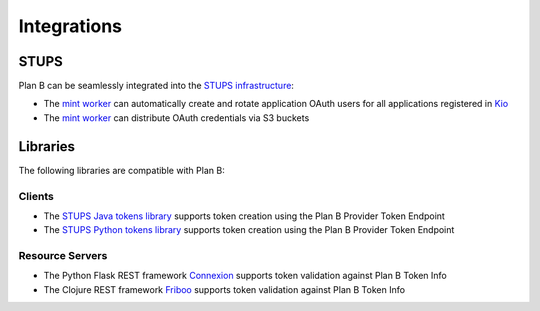 ============
Integrations
============

STUPS
=====

Plan B can be seamlessly integrated into the `STUPS infrastructure`_:

* The `mint worker`_ can automatically create and rotate application OAuth users for all applications registered in Kio_
* The `mint worker`_ can distribute OAuth credentials via S3 buckets


Libraries
=========

The following libraries are compatible with Plan B:

Clients
-------

* The `STUPS Java tokens library`_ supports token creation using the Plan B Provider Token Endpoint
* The `STUPS Python tokens library`_ supports token creation using the Plan B Provider Token Endpoint


Resource Servers
----------------

* The Python Flask REST framework Connexion_ supports token validation against Plan B Token Info
* The Clojure REST framework Friboo_ supports token validation against Plan B Token Info





.. _STUPS infrastructure: https://stups.io
.. _mint worker: http://docs.stups.io/en/latest/components/mint.html
.. _Kio: http://docs.stups.io/en/latest/components/kio.html
.. _STUPS Java tokens library: https://github.com/zalando-stups/tokens
.. _STUPS Python tokens library: https://github.com/zalando-stups/python-tokens
.. _Connexion: https://github.com/zalando/connexion
.. _Friboo: https://github.com/zalando-stups/friboo

